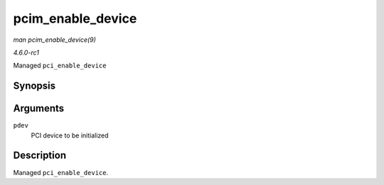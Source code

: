 
.. _API-pcim-enable-device:

==================
pcim_enable_device
==================

*man pcim_enable_device(9)*

*4.6.0-rc1*

Managed ``pci_enable_device``


Synopsis
========

.. c:function:: int pcim_enable_device( struct pci_dev * pdev )

Arguments
=========

``pdev``
    PCI device to be initialized


Description
===========

Managed ``pci_enable_device``.
